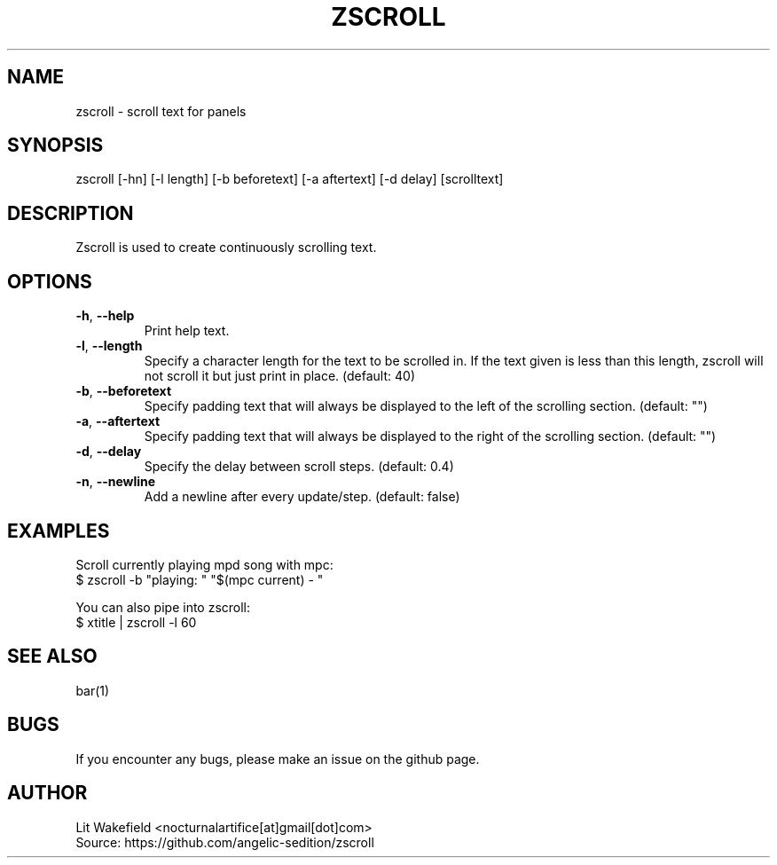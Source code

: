 .\" Manpage for zscroll.
.\" Contact <nocturnalartifice[at]gmail[dot]com> to correct errors or typos.
.TH ZSCROLL 1 "11 MARCH 2015" "zscroll 0.1" "zscroll man page"
.SH NAME
zscroll \- scroll text for panels
.SH SYNOPSIS
zscroll [-hn] [-l length] [-b beforetext] [-a aftertext] [-d delay] [scrolltext]
.SH DESCRIPTION
Zscroll is used to create continuously scrolling text.
.SH OPTIONS
.TP
\fB\-h\fR, \fB \-\-help\fR
Print help text.
.TP
\fB\-l\fR, \fB \-\-length\fR
Specify a character length for the text to be scrolled in. If the text given is less than this length, zscroll will not scroll it but just print in place. (default: 40)
.TP
\fB\-b\fR, \fB \-\-beforetext\fR
Specify padding text that will always be displayed to the left of the scrolling section. (default: "")
.TP
\fB\-a\fR, \fB \-\-aftertext\fR
Specify padding text that will always be displayed to the right of the scrolling section. (default: "")
.TP
\fB\-d\fR, \fB \-\-delay\fR
Specify the delay between scroll steps. (default: 0.4)
.TP
\fB\-n\fR, \fB \-\-newline\fR
Add a newline after every update/step. (default: false)
.SH EXAMPLES
Scroll currently playing mpd song with mpc:
.br
$ zscroll -b "playing: " "$(mpc current) - "
.br

You can also pipe into zscroll:
.br
$ xtitle | zscroll -l 60
.SH SEE ALSO
bar(1)
.SH BUGS
If you encounter any bugs, please make an issue on the github page.
.SH AUTHOR
Lit Wakefield <nocturnalartifice[at]gmail[dot]com>
.br
Source: https://github.com/angelic-sedition/zscroll
